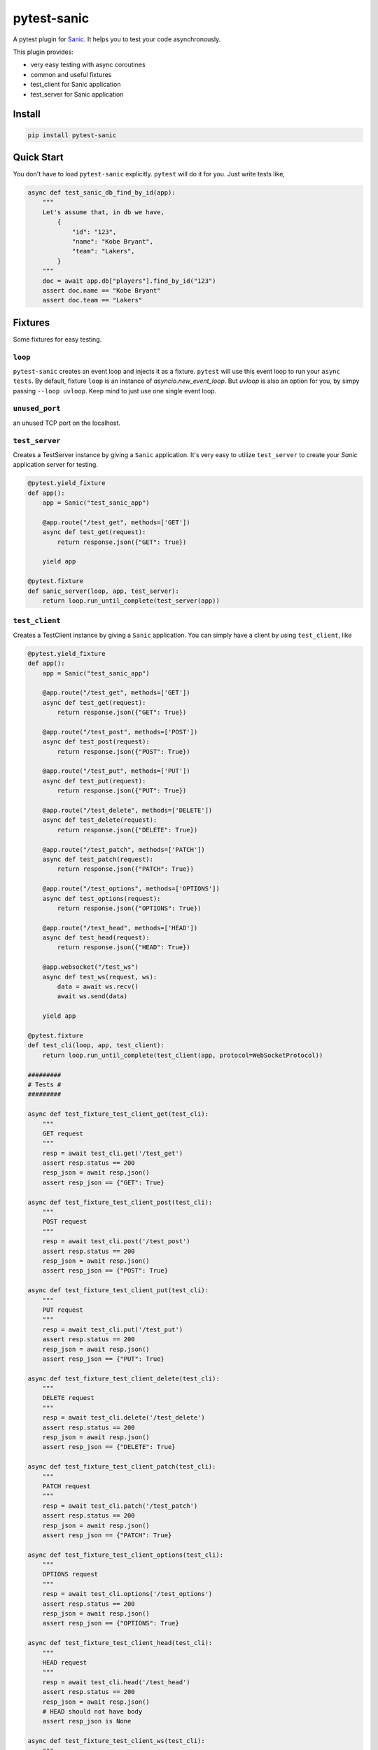 pytest-sanic
============

.. image:: https://travis-ci.org/yunstanford/pytest-sanic.svg?branch=master
    :alt: build status
    :target: https://travis-ci.org/yunstanford/pytest-sanic

.. image:: https://coveralls.io/repos/github/yunstanford/pytest-sanic/badge.svg?branch=master
    :alt: coverage status
    :target: https://coveralls.io/github/yunstanford/pytest-sanic?branch=master


A pytest plugin for `Sanic <http://sanic.readthedocs.io/en/latest/>`_. It helps you to test your code asynchronously.

This plugin provides:

* very easy testing with async coroutines
* common and useful fixtures
* test_client for Sanic application
* test_server for Sanic application


-------
Install
-------

.. code::

    pip install pytest-sanic


-----------
Quick Start
-----------

You don't have to load ``pytest-sanic`` explicitly. ``pytest`` will do it for you. Just write tests like,

.. code-block:: python

    async def test_sanic_db_find_by_id(app):
        """
        Let's assume that, in db we have,
            {
                "id": "123",
                "name": "Kobe Bryant",
                "team": "Lakers",
            }
        """
        doc = await app.db["players"].find_by_id("123")
        assert doc.name == "Kobe Bryant"
        assert doc.team == "Lakers"


--------
Fixtures
--------

Some fixtures for easy testing.

``loop``
~~~~~~~~

``pytest-sanic`` creates an event loop and injects it as a fixture. ``pytest`` will use this event loop to run your ``async tests``.
By default, fixture ``loop`` is an instance of `asyncio.new_event_loop`. But `uvloop` is also an option for you, by simpy passing
``--loop uvloop``. Keep mind to just use one single event loop.


``unused_port``
~~~~~~~~~~~~~~

an unused TCP port on the localhost.


``test_server``
~~~~~~~~~~~~~~

Creates a TestServer instance by giving a ``Sanic`` application. It's very easy to utilize ``test_server`` to create your `Sanic`
application server for testing.

.. code-block:: python

    @pytest.yield_fixture
    def app():
        app = Sanic("test_sanic_app")

        @app.route("/test_get", methods=['GET'])
        async def test_get(request):
            return response.json({"GET": True})

        yield app

    @pytest.fixture
    def sanic_server(loop, app, test_server):
        return loop.run_until_complete(test_server(app))


``test_client``
~~~~~~~~~~~~~~

Creates a TestClient instance by giving a ``Sanic`` application. You can simply have a client by using ``test_client``, like

.. code-block:: python

    @pytest.yield_fixture
    def app():
        app = Sanic("test_sanic_app")

        @app.route("/test_get", methods=['GET'])
        async def test_get(request):
            return response.json({"GET": True})

        @app.route("/test_post", methods=['POST'])
        async def test_post(request):
            return response.json({"POST": True})

        @app.route("/test_put", methods=['PUT'])
        async def test_put(request):
            return response.json({"PUT": True})

        @app.route("/test_delete", methods=['DELETE'])
        async def test_delete(request):
            return response.json({"DELETE": True})

        @app.route("/test_patch", methods=['PATCH'])
        async def test_patch(request):
            return response.json({"PATCH": True})

        @app.route("/test_options", methods=['OPTIONS'])
        async def test_options(request):
            return response.json({"OPTIONS": True})

        @app.route("/test_head", methods=['HEAD'])
        async def test_head(request):
            return response.json({"HEAD": True})

        @app.websocket("/test_ws")
        async def test_ws(request, ws):
            data = await ws.recv()
            await ws.send(data)

        yield app

    @pytest.fixture
    def test_cli(loop, app, test_client):
        return loop.run_until_complete(test_client(app, protocol=WebSocketProtocol))

    #########
    # Tests #
    #########

    async def test_fixture_test_client_get(test_cli):
        """
        GET request
        """
        resp = await test_cli.get('/test_get')
        assert resp.status == 200
        resp_json = await resp.json()
        assert resp_json == {"GET": True}

    async def test_fixture_test_client_post(test_cli):
        """
        POST request
        """
        resp = await test_cli.post('/test_post')
        assert resp.status == 200
        resp_json = await resp.json()
        assert resp_json == {"POST": True}

    async def test_fixture_test_client_put(test_cli):
        """
        PUT request
        """
        resp = await test_cli.put('/test_put')
        assert resp.status == 200
        resp_json = await resp.json()
        assert resp_json == {"PUT": True}

    async def test_fixture_test_client_delete(test_cli):
        """
        DELETE request
        """
        resp = await test_cli.delete('/test_delete')
        assert resp.status == 200
        resp_json = await resp.json()
        assert resp_json == {"DELETE": True}

    async def test_fixture_test_client_patch(test_cli):
        """
        PATCH request
        """
        resp = await test_cli.patch('/test_patch')
        assert resp.status == 200
        resp_json = await resp.json()
        assert resp_json == {"PATCH": True}

    async def test_fixture_test_client_options(test_cli):
        """
        OPTIONS request
        """
        resp = await test_cli.options('/test_options')
        assert resp.status == 200
        resp_json = await resp.json()
        assert resp_json == {"OPTIONS": True}

    async def test_fixture_test_client_head(test_cli):
        """
        HEAD request
        """
        resp = await test_cli.head('/test_head')
        assert resp.status == 200
        resp_json = await resp.json()
        # HEAD should not have body
        assert resp_json is None

    async def test_fixture_test_client_ws(test_cli):
        """
        Websockets
        """
        ws_conn = await test_cli.ws_connect('/test_ws')
        data = 'hello world!'
        await ws_conn.send_str(data)
        msg = await ws_conn.receive()
        assert msg.data == data
        await ws_conn.close()

A small note: ``test_cli.ws_connect`` does not work in ``sanic.__version__ <= '0.5.4'``, because of a Sanic bug, but it
has been fixed in master branch.


-----------
Development
-----------

``pytest-sanic`` accepts contributions on GitHub, in the form of issues or pull requests.


Run unit tests.

.. code::

    ./uranium test


---------
Reference
---------

Some useful pytest plugins:

* `pytest-tornado <https://github.com/eugeniy/pytest-tornado>`_
* `pytest-asyncio <https://github.com/pytest-dev/pytest-asyncio>`_
* `pytest-aiohttp <https://github.com/aio-libs/pytest-aiohttp>`_
